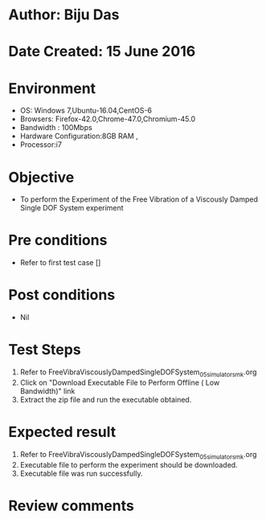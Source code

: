 * Author: Biju Das
* Date Created: 15 June 2016
* Environment
  - OS: Windows 7,Ubuntu-16.04,CentOS-6
  - Browsers: Firefox-42.0,Chrome-47.0,Chromium-45.0
  - Bandwidth : 100Mbps
  - Hardware Configuration:8GB RAM , 
  - Processor:i7

* Objective
  - To perform the Experiment of the Free Vibration of a Viscously Damped Single DOF System experiment

* Pre conditions
  - Refer to first test case []

* Post conditions
   - Nil
* Test Steps
  1. Refer to FreeVibraViscouslyDampedSingleDOFSystem_05_simulator_smk.org
  2. Click on "Download Executable File to Perform Offline ( Low Bandwidth)" link
  3. Extract the zip file and run the executable obtained.

* Expected result
  1. Refer to FreeVibraViscouslyDampedSingleDOFSystem_05_simulator_smk.org
  2. Executable file to perform the experiment should be downloaded.
  3. Executable file was run successfully.
 
* Review comments
